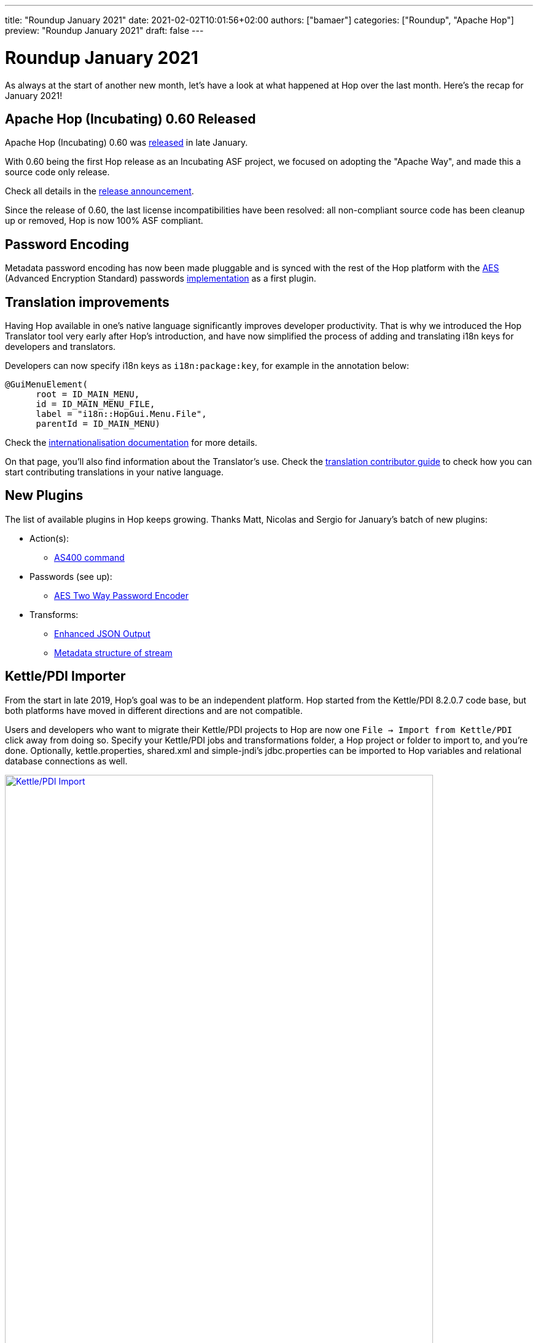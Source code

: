 ---
title: "Roundup January 2021"
date: 2021-02-02T10:01:56+02:00
authors: ["bamaer"]
categories: ["Roundup", "Apache Hop"]
preview: "Roundup January 2021"
draft: false
---

# Roundup January 2021

As always at the start of another new month, let's have a look at what happened at Hop over the last month. Here's the recap for January 2021!

## Apache Hop (Incubating) 0.60 Released

Apache Hop (Incubating) 0.60 was link:../../01/release-0.60/index.adoc[released] in late January.

With 0.60 being the first Hop release as an Incubating ASF project, we focused on adopting the "Apache Way", and made this a source code only release.

Check all details in the link:../../01/release-0.60/index.adoc[release announcement].

Since the release of 0.60, the last license incompatibilities have been resolved: all non-compliant source code has been cleanup up or removed, Hop is now 100% ASF compliant.

## Password Encoding

Metadata password encoding has now been made pluggable and is synced with the rest of the Hop platform with
the https://en.wikipedia.org/wiki/Advanced_Encryption_Standard[AES, target="blank"] (Advanced Encryption Standard) passwords http://hop.apache.org/manual/latest/plugins/passwords/aespasswords.html[implementation] as a first plugin.

## Translation improvements

Having Hop available in one's native language significantly improves developer productivity. That is why we introduced the Hop Translator tool very early after Hop's introduction, and have now simplified the process of adding and translating i18n keys for developers and translators.

Developers can now specify i18n keys as `i18n:package:key`, for example in the annotation below:

[source]
----
@GuiMenuElement(
      root = ID_MAIN_MENU,
      id = ID_MAIN_MENU_FILE,
      label = "i18n::HopGui.Menu.File",
      parentId = ID_MAIN_MENU)
----

Check the http://hop.apache.org/dev-manual/latest/internationalisation.html[internationalisation documentation, target="blank"] for more details.

On that page, you'll also find information about the Translator's use. Check the http://hop.apache.org/community/contribution-guides/translation-contribution-guide/[translation contributor guide] to check how you can start contributing translations in your native language.

## New Plugins

The list of available plugins in Hop keeps growing. Thanks Matt, Nicolas and Sergio for January's batch of new plugins:

* Action(s):
** http://hop.apache.org/manual/latest/plugins/actions/as400command.html[AS400 command]

* Passwords (see up):
** http://hop.apache.org/manual/latest/plugins/passwords/aespasswords.html[AES Two Way Password Encoder]

* Transforms:
** http://hop.apache.org/manual/latest/plugins/transforms/enhancedjsonoutput.html[Enhanced JSON Output]
** http://hop.apache.org/manual/latest/plugins/transforms/metastructure.html[Metadata structure of stream]

## Kettle/PDI Importer

From the start in late 2019, Hop's goal was to be an independent platform. Hop started from the  Kettle/PDI 8.2.0.7 code base, but both platforms have moved in different directions and are not compatible.

Users and developers who want to migrate their Kettle/PDI projects to Hop are now one `File -> Import from Kettle/PDI` click away from doing so. Specify your Kettle/PDI jobs and transformations folder, a Hop project or folder to import to, and you're done. Optionally, kettle.properties, shared.xml and simple-jndi's jdbc.properties can be imported to Hop variables and relational database connections as well.

image:http://hop.apache.org/manual/latest/_images/hop-import/import-report.png[Kettle/PDI Import, width=90%, align="left", link="http://hop.apache.org/manual/latest/_images/hop-import/import-report.png"]

Check the http://hop.apache.org/manual/latest/hop-vs-kettle/import-kettle-projects.html[documentation] for more details and don't forget to create a https://issues.apache.org/jira/browse/HOP[JIRA ticket] if you find any issues.


## Various

### Continued L&F improvements

We've continued to tweak Hop Gui's look and feel, among other things with improved icons resolution on Mac.

image:/img/Roundup-2021-02/mac-icons.png[Mac OS Icon, width=90%, align="left", link="/img/Roundup-2021-02/mac-icons.png"]


### Project improvements

We continue to work on project and environment improvements. After lengthy discussions on the chat `~dev` channel and on the mailing list, we made a couple of changes. Projects are now optional, have a default and can inherit from other projects.

image:/img/Roundup-2021-02/project-improvements.png[Project Improvements, width=90%, align="left", link="/img/Roundup-2021-02/project-improvements.png"]


## Community

The Hop community continues to grow:

* chat: 134 registered members (up from 122) link:https://chat.project-hop.org[join]
* LinkedIn: 375 followers (up from 321) link:https://www.linkedin.com/company/hop-project[follow]
* Twitter: 291 followers (up from 250) link:https://twitter.com/ApacheHop[follow]
* YouTube: 68 subscribers (up from 50) link:https://www.youtube.com/channel/UCGlcYslwe03Y2zbZ1W6DAGA[subscribe]

Check out the link:/community/team/[complete list] of committers and contributors.

Without community contribution, Hop is just a coding club! Please feel free to join, participate in the discussion, test, file bug tickets on the software or documentation, ... Contributing is a lot more than writing code.

Check out our link:/community/contributing/[contribution guides] to find out more.

## JIRA Tickets

The full list of issues that had activity over the last month is:


### Resolved (71)

[%header, width="100%"]
|===
|Issue|Summary|Components|Created|Updated
|https://issues.apache.org/jira/browse/HOP-1788[HOP-1788]|Renaming database connection creates duplicates|GUI|2020-10-04|2021-01-16
|https://issues.apache.org/jira/browse/HOP-1855[HOP-1855]|"Clicking ""get more rows"" closes preview dialog"|GUI|2020-10-04|2021-01-16
|https://issues.apache.org/jira/browse/HOP-1879[HOP-1879]|find an APL 2.0 alternative for the GPL licensed EDT FTP client in the Put FTP action|Actions|2020-10-04|2021-01-27
|https://issues.apache.org/jira/browse/HOP-2054[HOP-2054]|Fix the beam-demo project|Beam|2020-10-04|2021-01-25
|https://issues.apache.org/jira/browse/HOP-2262[HOP-2262]|Native core plugins a registered twice||2020-12-04|2021-01-29
|https://issues.apache.org/jira/browse/HOP-2308[HOP-2308]|Enable pritty print on JSON output|Transforms|2020-12-16|2021-01-20
|https://issues.apache.org/jira/browse/HOP-2342[HOP-2342]|Single click mode: moving a transform or action can cause edit|GUI|2020-12-21|2021-01-04
|https://issues.apache.org/jira/browse/HOP-2376[HOP-2376]|App icon on macOS looks differently|GUI|2021-01-01|2021-01-22
|https://issues.apache.org/jira/browse/HOP-2378[HOP-2378]|Translator: implement multi-line code scanner|Translations|2021-01-01|2021-01-13
|https://issues.apache.org/jira/browse/HOP-2381[HOP-2381]|Add Injection support to JSON Output transform|Transforms|2021-01-02|2021-01-27
|https://issues.apache.org/jira/browse/HOP-2383[HOP-2383]|Deprecate smart-json and migrate to jackson in JSON transforms|Transforms|2021-01-02|2021-01-27
|https://issues.apache.org/jira/browse/HOP-2384[HOP-2384]|Add documentation to Enhanced JSON Output Transform|Documentation|2021-01-02|2021-01-22
|https://issues.apache.org/jira/browse/HOP-2385[HOP-2385]|Replace JFace MessageDialogWithToggle|GUI, Hop Web|2021-01-02|2021-01-04
|https://issues.apache.org/jira/browse/HOP-2387[HOP-2387]|Make deprecated variables (linesRead, linesWritten,linesOutput.. ) private in BaseTransform||2021-01-02|2021-01-12
|https://issues.apache.org/jira/browse/HOP-2388[HOP-2388]|Use environment variable HOP_PLUGIN_BASE_FOLDERS to avoid having to pass it as a system property|CLI|2021-01-02|2021-01-09
|https://issues.apache.org/jira/browse/HOP-2392[HOP-2392]|Get Fields button not working on JSON Output Transform|Transforms|2021-01-03|2021-01-20
|https://issues.apache.org/jira/browse/HOP-2393[HOP-2393]|Exporting to SVG should overwrite the file if it exists|GUI|2021-01-03|2021-01-03
|https://issues.apache.org/jira/browse/HOP-2397[HOP-2397]|"change default of abort transform to ""abort with error"""|Transforms|2021-01-04|2021-01-10
|https://issues.apache.org/jira/browse/HOP-2398[HOP-2398]|Remove old Kettle samples, code and welcome pages||2021-01-04|2021-01-04
|https://issues.apache.org/jira/browse/HOP-2399[HOP-2399]|add ASF header to adoc/md files|Documentation|2021-01-04|2021-01-04
|https://issues.apache.org/jira/browse/HOP-2401[HOP-2401]|New design for worklow/pipeline graph|GUI|2021-01-04|2021-01-05
|https://issues.apache.org/jira/browse/HOP-2402[HOP-2402]|cleanup RAT excludes|Build|2021-01-05|2021-01-07
|https://issues.apache.org/jira/browse/HOP-2403[HOP-2403]|Context dialog has problems when using the scrollbar||2021-01-05|2021-01-27
|https://issues.apache.org/jira/browse/HOP-2405[HOP-2405]|Clean up old transformation and job files||2021-01-06|2021-01-16
|https://issues.apache.org/jira/browse/HOP-2407[HOP-2407]|change selected text color|Website|2021-01-07|2021-02-02
|https://issues.apache.org/jira/browse/HOP-2408[HOP-2408]|add Disclaimer-wip to repo||2021-01-08|2021-01-10
|https://issues.apache.org/jira/browse/HOP-2409[HOP-2409]|Update headers to be apache conform||2021-01-08|2021-01-10
|https://issues.apache.org/jira/browse/HOP-2410[HOP-2410]|remove edtftpj dependency||2021-01-08|2021-01-27
|https://issues.apache.org/jira/browse/HOP-2411[HOP-2411]|no object DCH for MIME type multipart/mixed error sending email in pipeline||2021-01-09|2021-01-16
|https://issues.apache.org/jira/browse/HOP-2412[HOP-2412]|hop-assemblies-debug no longer works|Build|2021-01-09|2021-01-10
|https://issues.apache.org/jira/browse/HOP-2414[HOP-2414]|Update Apache Beam API to 2.27.0|Beam|2021-01-10|2021-01-13
|https://issues.apache.org/jira/browse/HOP-2418[HOP-2418]|Split hop does not work|GUI, Hop Web|2021-01-11|2021-01-19
|https://issues.apache.org/jira/browse/HOP-2419[HOP-2419]|Error display tooltip when transformation failed|GUI|2021-01-12|2021-01-12
|https://issues.apache.org/jira/browse/HOP-2420[HOP-2420]|Field splitter: add support for escape string|Transforms|2021-01-14|2021-01-16
|https://issues.apache.org/jira/browse/HOP-2421[HOP-2421]|"""Open file"" dialog does not show expected files"|GUI|2021-01-14|2021-01-16
|https://issues.apache.org/jira/browse/HOP-2422[HOP-2422]|Test DB connection does not use variables correctly|GUI|2021-01-14|2021-01-18
|https://issues.apache.org/jira/browse/HOP-2423[HOP-2423]|Concat fields: doesn't work with lazily converted data|Transforms|2021-01-15|2021-01-16
|https://issues.apache.org/jira/browse/HOP-2426[HOP-2426]|Create an action to run pipeline unit tests|Actions|2021-01-15|2021-01-16
|https://issues.apache.org/jira/browse/HOP-2427[HOP-2427]|Hop icons are not centered when enlarging the icons with 'Icon size in workspace'|GUI|2021-01-15|2021-01-16
|https://issues.apache.org/jira/browse/HOP-2429[HOP-2429]|"When using ""workflow executor"" the metadata is not loaded correctly"|Transforms|2021-01-15|2021-01-16
|https://issues.apache.org/jira/browse/HOP-2430[HOP-2430]|Concat fields transform throws an error when running inside a container|Integration Testing, Transforms|2021-01-16|2021-01-18
|https://issues.apache.org/jira/browse/HOP-2431[HOP-2431]|Pipeline errors downstream with table Input using connection variables||2021-01-16|2021-01-18
|https://issues.apache.org/jira/browse/HOP-2432[HOP-2432]|The data icon is not positioned correctly|GUI|2021-01-16|2021-01-17
|https://issues.apache.org/jira/browse/HOP-2433[HOP-2433]|Error creating relational database connection|Metadata|2021-01-17|2021-01-18
|https://issues.apache.org/jira/browse/HOP-2437[HOP-2437]|JSON Input: Select Fields button doesn't do anything|Transforms|2021-01-18|2021-01-19
|https://issues.apache.org/jira/browse/HOP-2438[HOP-2438]|Create action to execute AS400 command|Actions|2021-01-18|2021-01-19
|https://issues.apache.org/jira/browse/HOP-2439[HOP-2439]|"Rename component ""Web Hop"" to ""Hop Web"" on Jira"|Hop Web|2021-01-19|2021-01-19
|https://issues.apache.org/jira/browse/HOP-2440[HOP-2440]|"Add ""Metadata structure of stream"" plugin"|Transforms|2021-01-19|2021-01-29
|https://issues.apache.org/jira/browse/HOP-2441[HOP-2441]|runtime variable not being picked up||2021-01-19|2021-01-19
|https://issues.apache.org/jira/browse/HOP-2442[HOP-2442]|Json input still uses system file browser|Transforms|2021-01-19|2021-01-27
|https://issues.apache.org/jira/browse/HOP-2444[HOP-2444]|Implement global bookmarks for the file dialogs|GUI|2021-01-20|2021-01-27
|https://issues.apache.org/jira/browse/HOP-2445[HOP-2445]|Removed StyledText from the Hop code|GUI|2021-01-20|2021-01-22
|https://issues.apache.org/jira/browse/HOP-2446[HOP-2446]|Workflow and Action code cleanup||2021-01-20|2021-01-28
|https://issues.apache.org/jira/browse/HOP-2447[HOP-2447]|Reference to wrong doc file in Enhanced JSON Output||2021-01-21|2021-01-27
|https://issues.apache.org/jira/browse/HOP-2448[HOP-2448]|Enhanced JSON Output still uses system file dialog|Transforms|2021-01-21|2021-01-27
|https://issues.apache.org/jira/browse/HOP-2449[HOP-2449]|Add tool to clear database cache|GUI|2021-01-22|2021-01-26
|https://issues.apache.org/jira/browse/HOP-2452[HOP-2452]|PatternSyntaxException when importing kettle jobs and transformations on Windows|Import|2021-01-24|2021-02-02
|https://issues.apache.org/jira/browse/HOP-2456[HOP-2456]|Remove annotation property 'i18nPackage'||2021-01-25|2021-02-01
|https://issues.apache.org/jira/browse/HOP-2459[HOP-2459]|JSON Output still uses file system dialog||2021-01-27|2021-01-27
|https://issues.apache.org/jira/browse/HOP-2460[HOP-2460]|XML Output still uses file system browser||2021-01-27|2021-01-27
|https://issues.apache.org/jira/browse/HOP-2461[HOP-2461]|XML Input stream still uses file system browser||2021-01-27|2021-01-27
|https://issues.apache.org/jira/browse/HOP-2462[HOP-2462]|Get Data from XML still uses file system browser||2021-01-27|2021-01-27
|https://issues.apache.org/jira/browse/HOP-2464[HOP-2464]|Remove Sleak and ImageUtil from source code|GUI|2021-01-27|2021-01-27
|https://issues.apache.org/jira/browse/HOP-2465[HOP-2465]|Create a plugin to encrypt passwords using AES|API, Metadata|2021-01-27|2021-01-29
|https://issues.apache.org/jira/browse/HOP-2470[HOP-2470]|Remove unused class CertificateGenEncryptUtil|API|2021-01-28|2021-01-29
|https://issues.apache.org/jira/browse/HOP-2472[HOP-2472]|Some plugins/ folders are scanned twice|API|2021-01-28|2021-01-29
|https://issues.apache.org/jira/browse/HOP-2473[HOP-2473]|Hop plugin loading is timed but this is never used|API|2021-01-28|2021-01-29
|https://issues.apache.org/jira/browse/HOP-2479[HOP-2479]|Remove IPluginFolder||2021-01-30|2021-02-01
|https://issues.apache.org/jira/browse/HOP-2480[HOP-2480]|fix typos in website|Website|2021-01-31|2021-02-02
|https://issues.apache.org/jira/browse/HOP-2483[HOP-2483]|Translator does not work under Windows||2021-01-31|2021-02-01
|===

### In Progress (7)

[%header, width="100%"]
|===
|Issue|Summary|Components|Created|Updated
|https://issues.apache.org/jira/browse/HOP-1655[HOP-1655]|In Pipeline and Workflow screens the select action dialog box cannot be moved around the screen or resized.|GUI|2020-10-04|2021-01-16
|https://issues.apache.org/jira/browse/HOP-2104[HOP-2104]|"Hop needs a default ""Project"" and ""Local Run Configuration"""||2020-10-04|2021-02-02
|https://issues.apache.org/jira/browse/HOP-2166[HOP-2166]|Improve first-time usage experience|GUI|2020-11-12|2021-02-01
|https://issues.apache.org/jira/browse/HOP-2458[HOP-2458]|See what files are still needed in the client zip to be release compliant||2021-01-26|2021-01-26
|https://issues.apache.org/jira/browse/HOP-2469[HOP-2469]|Ensure that Hop complies with ASF encryption policy||2021-01-27|2021-01-28
|https://issues.apache.org/jira/browse/HOP-2474[HOP-2474]|Add UDJE (User Defined Java Expression) to ETL Metadata Injection step||2021-01-28|2021-02-01
|https://issues.apache.org/jira/browse/HOP-2478[HOP-2478]|Options Dialog : ConfigPlugins are no longer showing up|GUI|2021-01-30|2021-02-01
|===

### Open (42)

[%header, width="100%"]
|===
|Issue|Summary|Components|Created|Updated
|https://issues.apache.org/jira/browse/HOP-1491[HOP-1491]|Integrate WebSpoon code|Hop Web|2020-10-04|2021-01-16
|https://issues.apache.org/jira/browse/HOP-1543[HOP-1543]|Move JDBC properties in BaseDatabaseMeta.class to the database plugins|Database|2020-10-04|2021-01-16
|https://issues.apache.org/jira/browse/HOP-1576[HOP-1576]|Wrong definition of default Locale in HopGui|GUI|2020-10-04|2021-01-16
|https://issues.apache.org/jira/browse/HOP-1583[HOP-1583]|Create audit manager||2020-10-04|2021-01-16
|https://issues.apache.org/jira/browse/HOP-1673[HOP-1673]|"Replace ""Select Values"" by 3 new Transforms"|Transforms|2020-10-04|2021-01-16
|https://issues.apache.org/jira/browse/HOP-1800[HOP-1800]|Epic to hold all remaining transforms that have to be ported|Transforms|2020-10-04|2021-01-16
|https://issues.apache.org/jira/browse/HOP-1846[HOP-1846]|In the Pipeline Run Configuration show which fields are mandatory|GUI|2020-10-04|2021-01-16
|https://issues.apache.org/jira/browse/HOP-1851[HOP-1851]|Environments with tilde in filename are created in unexpected place on *nix systems|GUI|2020-10-04|2021-01-16
|https://issues.apache.org/jira/browse/HOP-1854[HOP-1854]|Change of database connection not applied||2020-10-04|2021-01-16
|https://issues.apache.org/jira/browse/HOP-1857[HOP-1857]|Data set: Show error if filename or path is wrong||2020-10-04|2021-01-16
|https://issues.apache.org/jira/browse/HOP-1858[HOP-1858]|When setting HOP_CONFIG_DIRECTORY, currently no config.json is created||2020-10-04|2021-01-16
|https://issues.apache.org/jira/browse/HOP-1863[HOP-1863]|Beam: Error converting Hop data to string lines|Beam|2020-10-04|2021-01-16
|https://issues.apache.org/jira/browse/HOP-1870[HOP-1870]|"Exception in thread ""Thread-52"" java.lang.RuntimeException: Error starting the Beam pipeline"|Beam|2020-10-04|2021-01-16
|https://issues.apache.org/jira/browse/HOP-1882[HOP-1882]|Adding run config without name causes exception|GUI|2020-10-04|2021-01-16
|https://issues.apache.org/jira/browse/HOP-1888[HOP-1888]|Rename package org.apache.hop.pipeline.transform.errorhandling||2020-10-04|2021-01-16
|https://issues.apache.org/jira/browse/HOP-1903[HOP-1903]|Keyboard shortcut for Edit Metastore Element|GUI|2020-10-04|2021-01-16
|https://issues.apache.org/jira/browse/HOP-1904[HOP-1904]|Migrate Generic Connection to Plugin|Database|2020-10-04|2021-01-16
|https://issues.apache.org/jira/browse/HOP-1933[HOP-1933]|More consistency to hop-conf.sh options/flags|CLI|2020-10-04|2021-01-16
|https://issues.apache.org/jira/browse/HOP-1940[HOP-1940]|Document the new VFS plugins||2020-10-04|2021-01-16
|https://issues.apache.org/jira/browse/HOP-1970[HOP-1970]|Text unreadable in Options dialog|GUI|2020-10-04|2021-01-16
|https://issues.apache.org/jira/browse/HOP-2016[HOP-2016]|Variable from environment config only work after restart|GUI|2020-10-04|2021-01-16
|https://issues.apache.org/jira/browse/HOP-2027[HOP-2027]|Fix button positions in dialogs||2020-10-04|2021-01-16
|https://issues.apache.org/jira/browse/HOP-2037[HOP-2037]|Remove options from menu when not available for transform|GUI|2020-10-04|2021-01-16
|https://issues.apache.org/jira/browse/HOP-2059[HOP-2059]|when selecting a folder and not a file an error is thrown||2020-10-04|2021-01-16
|https://issues.apache.org/jira/browse/HOP-2064[HOP-2064]|As a data engineer I would like to perform data validation|Transforms|2020-10-04|2021-01-27
|https://issues.apache.org/jira/browse/HOP-2065[HOP-2065]|Postgres bulk loader leaks connections|Transforms|2020-10-04|2021-01-16
|https://issues.apache.org/jira/browse/HOP-2068[HOP-2068]|implement metadata injection for all transforms that used the deprecated step api|Transforms|2020-10-04|2021-01-16
|https://issues.apache.org/jira/browse/HOP-2074[HOP-2074]|Bug seen during find||2020-10-04|2021-01-16
|https://issues.apache.org/jira/browse/HOP-2076[HOP-2076]|port sample rows step to transform|Transforms|2020-10-04|2021-01-16
|https://issues.apache.org/jira/browse/HOP-2142[HOP-2142]|Replace javax/mail/Address dependency|Transforms|2020-11-05|2021-01-16
|https://issues.apache.org/jira/browse/HOP-2434[HOP-2434]|When reloading project variables they are not refreshed|Metadata|2021-01-17|2021-01-23
|https://issues.apache.org/jira/browse/HOP-2435[HOP-2435]|Projects: open objects are not remembered in the metadata perspective|Metadata, Projects|2021-01-17|2021-01-20
|https://issues.apache.org/jira/browse/HOP-2450[HOP-2450]|HopWeb: server crash during preview|Hop Web|2021-01-22|2021-01-22
|https://issues.apache.org/jira/browse/HOP-2451[HOP-2451]|Hop Web: not possible to see data of a transform|Hop Web|2021-01-22|2021-01-22
|https://issues.apache.org/jira/browse/HOP-2455[HOP-2455]|attach POM to the correct phase||2021-01-25|2021-01-25
|https://issues.apache.org/jira/browse/HOP-2463[HOP-2463]|Provide some samples for Enhanced JSON Output||2021-01-27|2021-01-27
|https://issues.apache.org/jira/browse/HOP-2468[HOP-2468]|NPE in file open dialog|GUI|2021-01-27|2021-01-27
|https://issues.apache.org/jira/browse/HOP-2475[HOP-2475]|Option to build minimal Hop package||2021-01-29|2021-01-29
|https://issues.apache.org/jira/browse/HOP-2476[HOP-2476]|Support for Objects and Array data types||2021-01-29|2021-01-29
|https://issues.apache.org/jira/browse/HOP-2486[HOP-2486]|"Picking ""Create hop"" eventually brings up action picker again"|GUI|2021-02-02|2021-02-02
|https://issues.apache.org/jira/browse/HOP-2487[HOP-2487]|Unit tests UI issues||2021-02-02|2021-02-02
|https://issues.apache.org/jira/browse/HOP-2488[HOP-2488]|Port MonetDB Bulk Loader to Hop||2021-02-02|2021-02-02
|===


### Closed (6)

[%header, width="100%"]
|===
|Issue|Summary|Components|Created|Updated
|https://issues.apache.org/jira/browse/HOP-1862[HOP-1862]|JSON Output: ERROR: Output fieldname that will contain value is empty!|Transforms|2020-10-04|2021-01-16
|https://issues.apache.org/jira/browse/HOP-2091[HOP-2091]|port formula step to transform plugin|Transforms|2020-10-04|2021-02-02
|https://issues.apache.org/jira/browse/HOP-2386[HOP-2386]|Add RAP fragment to the master branch||2021-01-02|2021-01-03
|https://issues.apache.org/jira/browse/HOP-2389[HOP-2389]|Remove JFace from hop-assemblies-libs and add it to hop-client|GUI, Hop Web|2021-01-03|2021-01-16
|https://issues.apache.org/jira/browse/HOP-2396[HOP-2396]|Remove Servlet API jars|Hop Server|2021-01-04|2021-01-25
|https://issues.apache.org/jira/browse/HOP-2466[HOP-2466]|Detect actions / transforms deprecated by java annotation @Deprecated||2021-01-27|2021-01-28
|===
